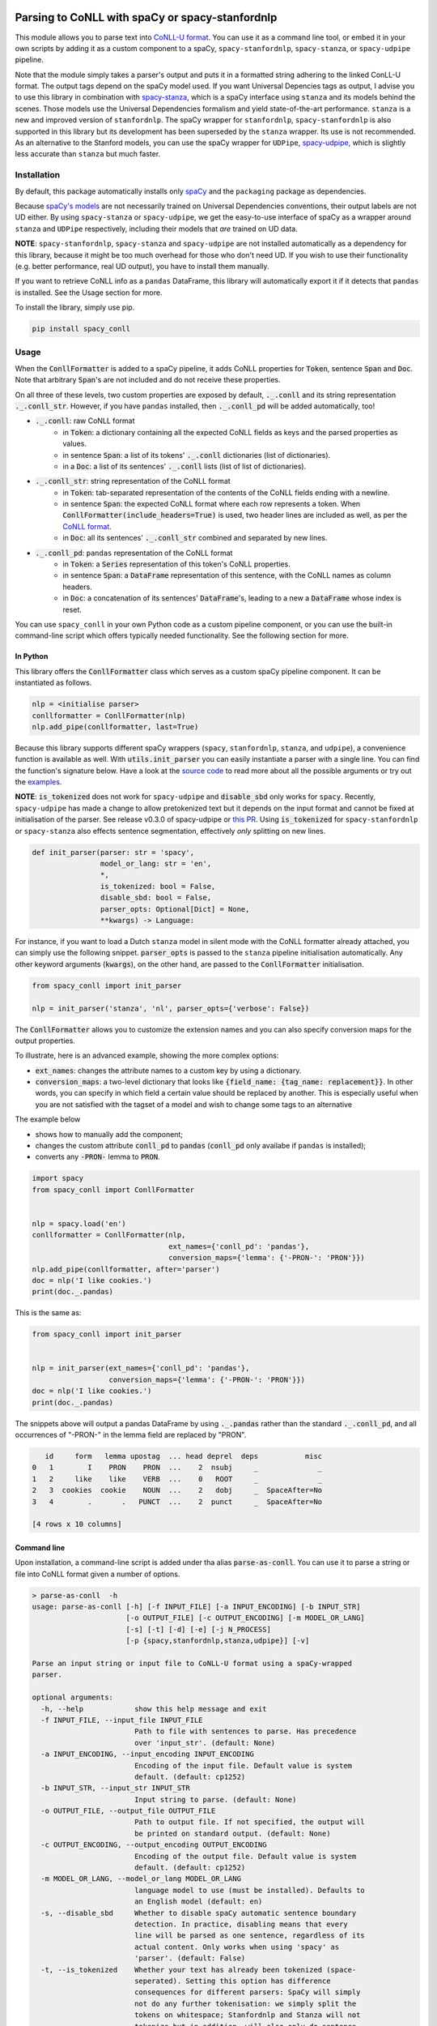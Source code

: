 ================================================
Parsing to CoNLL with spaCy or spacy-stanfordnlp
================================================
This module allows you to parse text into `CoNLL-U format`_. You can use it as a command line tool, or embed it in your
own scripts by adding it as a custom component to a spaCy, ``spacy-stanfordnlp``, ``spacy-stanza``, or ``spacy-udpipe``
pipeline.

Note that the module simply takes a parser's output and puts it in a formatted string adhering to the linked ConLL-U
format. The output tags depend on the spaCy model used. If you want Universal Depencies tags as output, I advise you to
use this library in combination with `spacy-stanza`_, which is a spaCy interface using ``stanza`` and its
models behind the scenes. Those models use the Universal Dependencies formalism and yield state-of-the-art performance.
``stanza`` is a new and improved version of ``stanfordnlp``. The spaCy wrapper for ``stanfordnlp``,
``spacy-stanfordnlp`` is also supported in this library but its development has been superseded by the ``stanza``
wrapper. Its use is not recommended. As an alternative to the Stanford models, you can use the spaCy
wrapper for ``UDPipe``, `spacy-udpipe`_, which is slightly less accurate than ``stanza`` but much faster.


.. _`CoNLL-U format`: https://universaldependencies.org/format.html
.. _`spacy-stanza`: https://github.com/explosion/spacy-stanza
.. _`spacy-udpipe`: https://github.com/TakeLab/spacy-udpipe

Installation
============
By default, this package automatically installs only `spaCy`_  and the ``packaging`` package as dependencies.

Because `spaCy's models`_ are not necessarily trained on Universal Dependencies conventions, their output labels are
not UD either. By using ``spacy-stanza`` or ``spacy-udpipe``, we get the easy-to-use interface of spaCy as a wrapper
around ``stanza`` and ``UDPipe`` respectively, including their models that *are* trained on UD data.

**NOTE**: ``spacy-stanfordnlp``, ``spacy-stanza`` and ``spacy-udpipe`` are not installed automatically as a dependency
for this library, because it might be too much overhead for those who don't need UD. If you wish to use their
functionality (e.g. better performance, real UD output), you have to install them manually.

If you want to retrieve CoNLL info as a ``pandas`` DataFrame, this library will automatically export it if it detects that
``pandas`` is installed. See the Usage section for more.

To install the library, simply use pip.

.. code:: bash

  pip install spacy_conll

.. _spaCy: https://spacy.io/usage/models#section-quickstart
.. _spaCy's models: https://spacy.io/usage/models


Usage
=====
When the :code:`ConllFormatter` is added to a spaCy pipeline, it adds CoNLL properties for :code:`Token`, sentence
:code:`Span` and :code:`Doc`. Note that arbitrary :code:`Span`'s are not included and do not receive these properties.

On all three of these levels, two custom properties are exposed by default, :code:`._.conll` and its string
representation :code:`._.conll_str`. However, if you have ``pandas`` installed, then :code:`._.conll_pd` will be added
automatically, too!

- :code:`._.conll`: raw CoNLL format
    - in :code:`Token`: a dictionary containing all the expected CoNLL fields as keys and the parsed properties as
      values.
    - in sentence :code:`Span`: a list of its tokens' :code:`._.conll` dictionaries (list of dictionaries).
    - in a :code:`Doc`: a list of its sentences' :code:`._.conll` lists (list of list of dictionaries).
- :code:`._.conll_str`: string representation of the CoNLL format
    - in :code:`Token`: tab-separated representation of the contents of the CoNLL fields ending with a newline.
    - in sentence :code:`Span`: the expected CoNLL format where each row represents a token. When
      :code:`ConllFormatter(include_headers=True)` is used, two header lines are included as well, as per the
      `CoNLL format`_.
    - in :code:`Doc`: all its sentences' :code:`._.conll_str` combined and separated by new lines.
- :code:`._.conll_pd`: ``pandas`` representation of the CoNLL format
    - in :code:`Token`: a :code:`Series` representation of this token's CoNLL properties.
    - in sentence :code:`Span`: a :code:`DataFrame` representation of this sentence, with the CoNLL names as column
      headers.
    - in :code:`Doc`: a concatenation of its sentences' :code:`DataFrame`'s, leading to a new a :code:`DataFrame` whose
      index is reset.


.. _`CoNLL format`: https://universaldependencies.org/format.html#sentence-boundaries-and-comments

You can use ``spacy_conll`` in your own Python code as a custom pipeline component, or you can use the built-in
command-line script which offers typically needed functionality. See the following section for more.

In Python
---------
This library offers the :code:`ConllFormatter` class which serves as a custom spaCy pipeline component. It can be
instantiated as follows.

.. code:: python

    nlp = <initialise parser>
    conllformatter = ConllFormatter(nlp)
    nlp.add_pipe(conllformatter, last=True)

Because this library supports different spaCy wrappers (``spacy``, ``stanfordnlp``, ``stanza``, and ``udpipe``), a
convenience function is available as well. With :code:`utils.init_parser` you can easily instantiate a parser with a
single line. You can find the function's signature below. Have a look at the `source code`_ to read more about all the
possible arguments or try out the `examples`_.

**NOTE**: :code:`is_tokenized` does not work for ``spacy-udpipe`` and :code:`disable_sbd` only works for ``spacy``.
Recently, ``spacy-udpipe`` has made a change to allow pretokenized text but it depends on the input format and cannot
be fixed at initialisation of the parser. See release v0.3.0 of spacy-udpipe or `this PR`_. Using
:code:`is_tokenized` for ``spacy-stanfordnlp`` or ``spacy-stanza`` also effects sentence segmentation,  effectively
*only* splitting on new lines.

.. code:: python

    def init_parser(parser: str = 'spacy',
                    model_or_lang: str = 'en',
                    *,
                    is_tokenized: bool = False,
                    disable_sbd: bool = False,
                    parser_opts: Optional[Dict] = None,
                    **kwargs) -> Language:

For instance, if you want to load a Dutch ``stanza`` model in silent mode with the CoNLL formatter already attached,
you can simply use the following snippet. :code:`parser_opts` is passed to the ``stanza`` pipeline initialisation
automatically. Any other keyword arguments (:code:`kwargs`), on the other hand, are passed to the :code:`ConllFormatter`
initialisation.

.. code:: python

    from spacy_conll import init_parser

    nlp = init_parser('stanza', 'nl', parser_opts={'verbose': False})


The :code:`ConllFormatter` allows you to customize the extension names and you can also specify conversion maps for
the output properties.

To illustrate, here is an advanced example, showing the more complex options:

* :code:`ext_names`: changes the attribute names to a custom key by using a dictionary.
* :code:`conversion_maps`: a two-level dictionary that looks like :code:`{field_name: {tag_name: replacement}}`.
  In other words, you can specify in which field a certain value should be replaced by another. This is especially
  useful when you are not satisfied with the tagset of a model and wish to change some tags to an alternative

The example below

* shows how to manually add the component;
* changes the custom attribute :code:`conll_pd` to :code:`pandas` (:code:`conll_pd` only availabe if ``pandas`` is
  installed);
* converts any :code:`-PRON-` lemma to :code:`PRON`.

.. code:: python

    import spacy
    from spacy_conll import ConllFormatter


    nlp = spacy.load('en')
    conllformatter = ConllFormatter(nlp,
                                    ext_names={'conll_pd': 'pandas'},
                                    conversion_maps={'lemma': {'-PRON-': 'PRON'}})
    nlp.add_pipe(conllformatter, after='parser')
    doc = nlp('I like cookies.')
    print(doc._.pandas)

This is the same as:

.. code:: python

    from spacy_conll import init_parser


    nlp = init_parser(ext_names={'conll_pd': 'pandas'},
                      conversion_maps={'lemma': {'-PRON-': 'PRON'}})
    doc = nlp('I like cookies.')
    print(doc._.pandas)

The snippets above will output a pandas DataFrame by using :code:`._.pandas` rather than the standard
:code:`._.conll_pd`, and all occurrences of "-PRON-" in the lemma field are replaced by "PRON".

.. code:: text

       id     form   lemma upostag  ... head deprel  deps           misc
    0   1        I    PRON    PRON  ...    2  nsubj     _              _
    1   2     like    like    VERB  ...    0   ROOT     _              _
    2   3  cookies  cookie    NOUN  ...    2   dobj     _  SpaceAfter=No
    3   4        .       .   PUNCT  ...    2  punct     _  SpaceAfter=No

    [4 rows x 10 columns]


.. _`examples`: examples/
.. _`source code`: spacy_conll/utils.py
.. _`this PR`: https://github.com/TakeLab/spacy-udpipe/pull/19


Command line
------------

Upon installation, a command-line script is added under tha alias :code:`parse-as-conll`. You can use it to parse a
string or file into CoNLL format given a number of options.

.. code:: bash

    > parse-as-conll  -h
    usage: parse-as-conll [-h] [-f INPUT_FILE] [-a INPUT_ENCODING] [-b INPUT_STR]
                          [-o OUTPUT_FILE] [-c OUTPUT_ENCODING] [-m MODEL_OR_LANG]
                          [-s] [-t] [-d] [-e] [-j N_PROCESS]
                          [-p {spacy,stanfordnlp,stanza,udpipe}] [-v]

    Parse an input string or input file to CoNLL-U format using a spaCy-wrapped
    parser.

    optional arguments:
      -h, --help            show this help message and exit
      -f INPUT_FILE, --input_file INPUT_FILE
                            Path to file with sentences to parse. Has precedence
                            over 'input_str'. (default: None)
      -a INPUT_ENCODING, --input_encoding INPUT_ENCODING
                            Encoding of the input file. Default value is system
                            default. (default: cp1252)
      -b INPUT_STR, --input_str INPUT_STR
                            Input string to parse. (default: None)
      -o OUTPUT_FILE, --output_file OUTPUT_FILE
                            Path to output file. If not specified, the output will
                            be printed on standard output. (default: None)
      -c OUTPUT_ENCODING, --output_encoding OUTPUT_ENCODING
                            Encoding of the output file. Default value is system
                            default. (default: cp1252)
      -m MODEL_OR_LANG, --model_or_lang MODEL_OR_LANG
                            language model to use (must be installed). Defaults to
                            an English model (default: en)
      -s, --disable_sbd     Whether to disable spaCy automatic sentence boundary
                            detection. In practice, disabling means that every
                            line will be parsed as one sentence, regardless of its
                            actual content. Only works when using 'spacy' as
                            'parser'. (default: False)
      -t, --is_tokenized    Whether your text has already been tokenized (space-
                            seperated). Setting this option has difference
                            consequences for different parsers: SpaCy will simply
                            not do any further tokenisation: we simply split the
                            tokens on whitespace; Stanfordnlp and Stanza will not
                            tokenize but in addition, will also only do sentence
                            splitting on newlines. No additional sentence
                            segmentation is done; For UDpipe we also simply
                            disable tokenisation and use white-spaced tokens
                            (works from 0.3.0 upwards). No further sentence
                            segmentation is done. (default: False)
      -d, --include_headers
                            Whether to include headers before the output of every
                            sentence. These headers include the sentence text and
                            the sentence ID as per the CoNLL format. (default:
                            False)
      -e, --no_force_counting
                            Whether to disable force counting the 'sent_id',
                            starting from 1 and increasing for each sentence.
                            Instead, 'sent_id' will depend on how spaCy returns
                            the sentences. Must have 'include_headers' enabled.
                            (default: False)
      -j N_PROCESS, --n_process N_PROCESS
                            Number of processes to use in nlp.pipe(). -1 will use
                            as many cores as available. Requires spaCy v2.2.2.
                            Might not work for a 'parser' other than 'spacy'.
                            (default: 1)
      -p {spacy,stanfordnlp,stanza,udpipe}, --parser {spacy,stanfordnlp,stanza,udpipe}
                            Which parser to use. Parsers other than 'spacy' need
                            to be installed separately. So if you wish to use
                            'stanfordnlp' models, 'spacy-stanfordnlp' needs to be
                            installed. For 'stanza' you need 'spacy-stanza', and
                            for 'udpipe' the 'spacy-udpipe' library is required.
                            (default: spacy)
      -v, --verbose         Whether to always print the output to stdout,
                            regardless of 'output_file'. (default: False)



For example, parsing a single line, multi-sentence string:

.. code:: bash

    >  parse-as-conll --input_str "I like cookies . What about you ?" --is_tokenized --include_headers
    # sent_id = 1
    # text = I like cookies .
    1       I       -PRON-  PRON    PRP     PronType=prs    2       nsubj   _       _
    2       like    like    VERB    VBP     VerbForm=fin|Tense=pres 0       ROOT    _       _
    3       cookies cookie  NOUN    NNS     Number=plur     2       dobj    _       _
    4       .       .       PUNCT   .       PunctType=peri  2       punct   _       _

    # sent_id = 2
    # text = What about you ?
    1       What    what    PRON    WP      _       2       dep     _       _
    2       about   about   ADP     IN      _       0       ROOT    _       _
    3       you     -PRON-  PRON    PRP     PronType=prs    2       pobj    _       _
    4       ?       ?       PUNCT   .       PunctType=peri  2       punct   _       _

For example, parsing a large input file and writing output to a given output file, using four processes (multiprocessing
might be only supported in ``spacy``):

.. code:: bash

    > parse-as-conll --input_file large-input.txt --output_file large-conll-output.txt --include_headers --disable_sbd -j 4


=======
Credits
=======
Based on the `initial work by rgalhama`_.

.. _initial work by rgalhama: https://github.com/rgalhama/spaCy2CoNLLU
